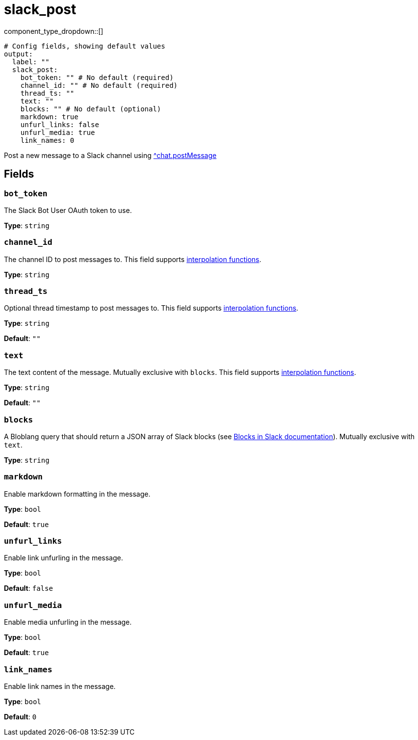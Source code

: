 = slack_post
:type: output
:status: experimental



////
     THIS FILE IS AUTOGENERATED!

     To make changes, edit the corresponding source file under:

     https://github.com/redpanda-data/connect/tree/main/internal/impl/<provider>.

     And:

     https://github.com/redpanda-data/connect/tree/main/cmd/tools/docs_gen/templates/plugin.adoc.tmpl
////

// © 2024 Redpanda Data Inc.


component_type_dropdown::[]



```yml
# Config fields, showing default values
output:
  label: ""
  slack_post:
    bot_token: "" # No default (required)
    channel_id: "" # No default (required)
    thread_ts: ""
    text: ""
    blocks: "" # No default (optional)
    markdown: true
    unfurl_links: false
    unfurl_media: true
    link_names: 0
```

Post a new message to a Slack channel using https://api.slack.com/methods/chat.postMessage[^chat.postMessage]

== Fields

=== `bot_token`

The Slack Bot User OAuth token to use.


*Type*: `string`


=== `channel_id`

The channel ID to post messages to.
This field supports xref:configuration:interpolation.adoc#bloblang-queries[interpolation functions].


*Type*: `string`


=== `thread_ts`

Optional thread timestamp to post messages to.
This field supports xref:configuration:interpolation.adoc#bloblang-queries[interpolation functions].


*Type*: `string`

*Default*: `""`

=== `text`

The text content of the message. Mutually exclusive with `blocks`.
This field supports xref:configuration:interpolation.adoc#bloblang-queries[interpolation functions].


*Type*: `string`

*Default*: `""`

=== `blocks`

A Bloblang query that should return a JSON array of Slack blocks (see https://api.slack.com/reference/block-kit/blocks[Blocks in Slack documentation]). Mutually exclusive with `text`.


*Type*: `string`


=== `markdown`

Enable markdown formatting in the message.


*Type*: `bool`

*Default*: `true`

=== `unfurl_links`

Enable link unfurling in the message.


*Type*: `bool`

*Default*: `false`

=== `unfurl_media`

Enable media unfurling in the message.


*Type*: `bool`

*Default*: `true`

=== `link_names`

Enable link names in the message.


*Type*: `bool`

*Default*: `0`


